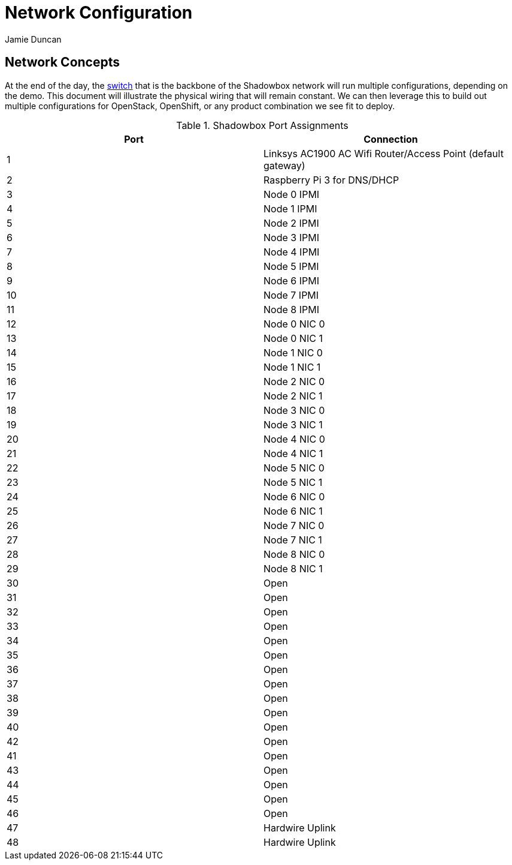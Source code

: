 = Network Configuration
:author: Jamie Duncan
:date: 2016-10-20 11:32
:modified: 2016-10-20 11:32
:slug: network-config
:summary: The Rev1 Shadowbox Network Configuration
:category: rev1
:tags: network,config

== Network Concepts

At the end of the day, the link:http://www.cisco.com/c/en/us/products/collateral/switches/catalyst-4948-10-gigabit-ethernet-switch/prod_bulletin0900aecd80246560.html[switch] that is the backbone of the Shadowbox network will run multiple configurations, depending on the demo. This document will illustrate the physical wiring that will remain constant. We can then leverage this to build out multiple configurations for OpenStack, OpenShift, or any product combination we see fit to deploy.

.Shadowbox Port Assignments
[options="header"]
|=========================================================
| Port    |     Connection
| 1       |     Linksys AC1900 AC Wifi Router/Access Point (default gateway)
| 2       |     Raspberry Pi 3 for DNS/DHCP
| 3       |     Node 0 IPMI
| 4       |     Node 1 IPMI
| 5       |     Node 2 IPMI
| 6       |     Node 3 IPMI
| 7       |     Node 4 IPMI
| 8       |     Node 5 IPMI
| 9       |     Node 6 IPMI
| 10      |     Node 7 IPMI
| 11      |     Node 8 IPMI
| 12      |     Node 0 NIC 0
| 13      |     Node 0 NIC 1
| 14      |     Node 1 NIC 0
| 15      |     Node 1 NIC 1
| 16      |     Node 2 NIC 0
| 17      |     Node 2 NIC 1
| 18      |     Node 3 NIC 0
| 19      |     Node 3 NIC 1
| 20      |     Node 4 NIC 0
| 21      |     Node 4 NIC 1
| 22      |     Node 5 NIC 0
| 23      |     Node 5 NIC 1
| 24      |     Node 6 NIC 0
| 25      |     Node 6 NIC 1
| 26      |     Node 7 NIC 0
| 27      |     Node 7 NIC 1
| 28      |     Node 8 NIC 0
| 29      |     Node 8 NIC 1
| 30      |     Open
| 31      |     Open
| 32      |     Open
| 33      |     Open
| 34      |     Open
| 35      |     Open
| 36      |     Open
| 37      |     Open
| 38      |     Open
| 39      |     Open
| 40      |     Open
| 42      |     Open
| 41      |     Open
| 43      |     Open
| 44      |     Open
| 45      |     Open
| 46      |     Open
| 47      |     Hardwire Uplink
| 48      |     Hardwire Uplink
|=========================================================
